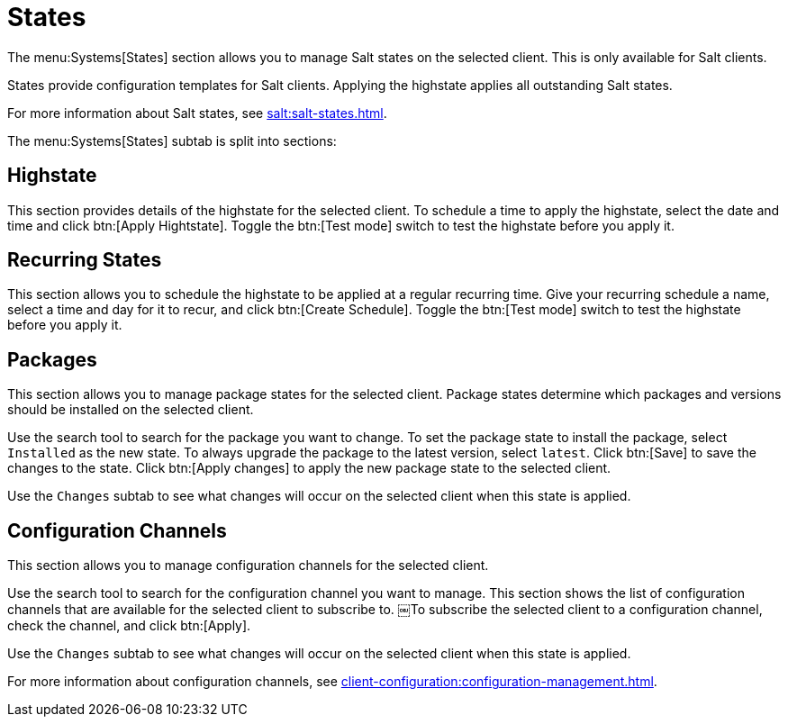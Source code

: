 [[sd-states]]
= States

The menu:Systems[States] section allows you to manage Salt states on the selected client.
This is only available for Salt clients.

States provide configuration templates for Salt clients.
Applying the highstate applies all outstanding Salt states.


For more information about Salt states, see xref:salt:salt-states.adoc[].

The menu:Systems[States] subtab is split into sections:


== Highstate

This section provides details of the highstate for the selected client.
To schedule a time to apply the highstate, select the date and time and click btn:[Apply Hightstate].
Toggle the btn:[Test mode] switch to test the highstate before you apply it.


== Recurring States

This section allows you to schedule the highstate to be applied at a regular recurring time.
Give your recurring schedule a name, select a time and day for it to recur, and click btn:[Create Schedule].
Toggle the btn:[Test mode] switch to test the highstate before you apply it.



== Packages

This section allows you to manage package states for the selected client.
Package states determine which packages and versions should be installed on the selected client.

Use the search tool to search for the package you want to change.
To set the package state to install the package, select [guimenu]``Installed`` as the new state.
To always upgrade the package to the latest version, select [guimenu]``latest``.
Click btn:[Save] to save the changes to the state.
Click btn:[Apply changes] to apply the new package state to the selected client.

Use the [guimenu]``Changes`` subtab to see what changes will occur on the selected client when this state is applied.



== Configuration Channels

This section allows you to manage configuration channels for the selected client.

Use the search tool to search for the configuration channel you want to manage.
This section shows the list of configuration channels that are available for the selected client to subscribe to.
￼To subscribe the selected client to a configuration channel, check the channel, and click btn:[Apply].

Use the [guimenu]``Changes`` subtab to see what changes will occur on the selected client when this state is applied.

For more information about configuration channels, see xref:client-configuration:configuration-management.adoc[].
